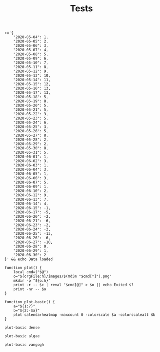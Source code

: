 #+TITLE: Tests
#+PROPERTY: header-args:bsh.dash :var orgFile=( buffer-file-name)

#+begin_src bsh.dash :results verbatim :exports both :wrap example
c='{
    "2020-05-04": 1,
    "2020-05-05": 2,
    "2020-05-06": 3,
    "2020-05-07": 4,
    "2020-05-08": 5,
    "2020-05-09": 6,
    "2020-05-10": 7,
    "2020-05-11": 8,
    "2020-05-12": 9,
    "2020-05-13": 10,
    "2020-05-14": 11,
    "2020-05-15": 12,
    "2020-05-16": 13,
    "2020-05-17": 13,
    "2020-05-18": 5,
    "2020-05-19": 8,
    "2020-05-20": 5,
    "2020-05-21": 5,
    "2020-05-22": 3,
    "2020-05-23": 5,
    "2020-05-24": 6,
    "2020-05-25": 3,
    "2020-05-26": 5,
    "2020-05-27": 8,
    "2020-05-28": 2,
    "2020-05-29": 2,
    "2020-05-30": 8,
    "2020-05-31": 5,
    "2020-06-01": 1,
    "2020-06-02": 3,
    "2020-06-03": 1,
    "2020-06-04": 3,
    "2020-06-05": 1,
    "2020-06-06": 3,
    "2020-06-07": 5,
    "2020-06-09": 1,
    "2020-06-10": 2,
    "2020-06-12": 9,
    "2020-06-13": 7,
    "2020-06-14": 4,
    "2020-06-15": -1,
    "2020-06-17": -5,
    "2020-06-20": -2,
    "2020-06-21": -6,
    "2020-06-23": -2,
    "2020-06-24": -2,
    "2020-06-25": -13,
    "2020-06-26": -6,
    "2020-06-27": -10,
    "2020-06-28": 0,
    "2020-06-29": 1,
    "2020-06-30": 2
}' && echo Data loaded

function plot() {
    local cmd=("$@")
    o="${orgFile:h}/images/$(md5m "$cmd[*]").png"
    mkdir -p "${o:h}"
    print -r -- $c | reval "$cmd[@]" > $o || echo Exited $?
    print -nr -- $o
}

function plot-basic() {
    a="${1:?}"
    b="${2:-$a}"
    plot calendarheatmap -maxcount 0 -colorscale $a -colorscalealt $b
}
#+end_src

#+RESULTS:
#+begin_example
Data loaded
#+end_example

#+begin_src bsh.dash :exports both :results verbatim file :wrap example
plot-basic dense
#+end_src

#+RESULTS:
[[file:/Users/evar/Base/_Code/Misc/calendarheatmap/images/557880fa700028e2e17d0a651c70f859.png]]

#+begin_src bsh.dash :exports both :results verbatim file
plot-basic algae
#+end_src

#+RESULTS:
[[file:/Users/evar/Base/_Code/Misc/calendarheatmap/images/16e7a57c2c475fda6511c4228401b0fb.png]]

#+begin_src bsh.dash :exports both :results verbatim file
plot-basic vangogh
#+end_src

#+RESULTS:
[[file:/Users/evar/Base/_Code/Misc/calendarheatmap/images/6a82eb100017a6efd0dbd62ee7692257.png]]

